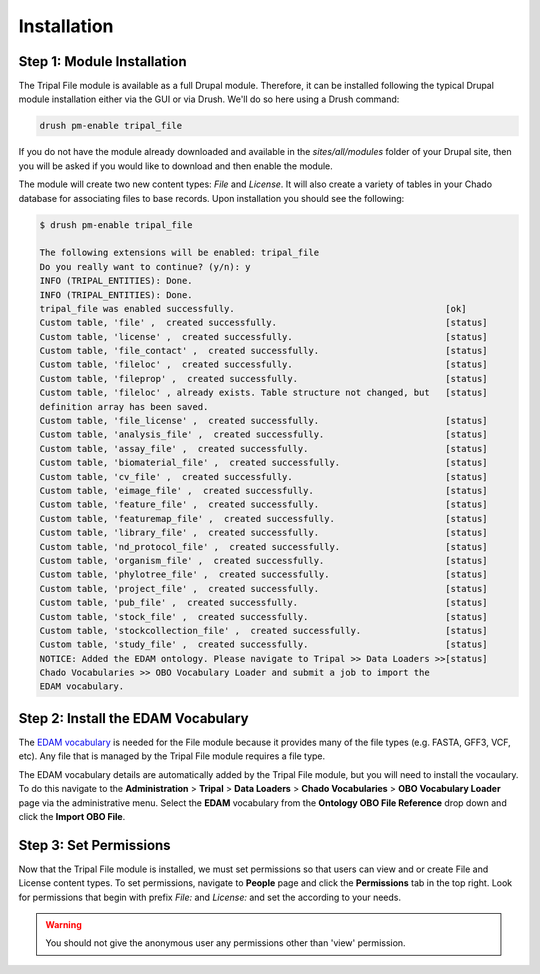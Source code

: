 Installation
============

Step 1: Module Installation
---------------------------

The Tripal File module is available as a full Drupal module.  Therefore, it can be installed following the typical Drupal module installation either via the GUI or via Drush.  We'll do so here using a Drush command:

.. code-block:: bash

  drush pm-enable tripal_file

If you do not have the module already downloaded and available in the `sites/all/modules` folder of your Drupal site, then you will be asked if you would like to download and then enable the module.

The module will create two new content types: `File` and `License`. It will also create a variety of tables in your Chado database for associating files to base records. Upon installation you should see the following:

.. code-block:: bash

    $ drush pm-enable tripal_file

    The following extensions will be enabled: tripal_file
    Do you really want to continue? (y/n): y
    INFO (TRIPAL_ENTITIES): Done.
    INFO (TRIPAL_ENTITIES): Done.
    tripal_file was enabled successfully.                                        [ok]
    Custom table, 'file' ,  created successfully.                                [status]
    Custom table, 'license' ,  created successfully.                             [status]
    Custom table, 'file_contact' ,  created successfully.                        [status]
    Custom table, 'fileloc' ,  created successfully.                             [status]
    Custom table, 'fileprop' ,  created successfully.                            [status]
    Custom table, 'fileloc' , already exists. Table structure not changed, but   [status]
    definition array has been saved.
    Custom table, 'file_license' ,  created successfully.                        [status]
    Custom table, 'analysis_file' ,  created successfully.                       [status]
    Custom table, 'assay_file' ,  created successfully.                          [status]
    Custom table, 'biomaterial_file' ,  created successfully.                    [status]
    Custom table, 'cv_file' ,  created successfully.                             [status]
    Custom table, 'eimage_file' ,  created successfully.                         [status]
    Custom table, 'feature_file' ,  created successfully.                        [status]
    Custom table, 'featuremap_file' ,  created successfully.                     [status]
    Custom table, 'library_file' ,  created successfully.                        [status]
    Custom table, 'nd_protocol_file' ,  created successfully.                    [status]
    Custom table, 'organism_file' ,  created successfully.                       [status]
    Custom table, 'phylotree_file' ,  created successfully.                      [status]
    Custom table, 'project_file' ,  created successfully.                        [status]
    Custom table, 'pub_file' ,  created successfully.                            [status]
    Custom table, 'stock_file' ,  created successfully.                          [status]
    Custom table, 'stockcollection_file' ,  created successfully.                [status]
    Custom table, 'study_file' ,  created successfully.                          [status]
    NOTICE: Added the EDAM ontology. Please navigate to Tripal >> Data Loaders >>[status]
    Chado Vocabularies >> OBO Vocabulary Loader and submit a job to import the
    EDAM vocabulary.


Step 2: Install the EDAM Vocabulary
-----------------------------------
The `EDAM vocabulary <http://edamontology.org/page>`_ is needed for the File module because it provides many of the file types (e.g. FASTA, GFF3, VCF, etc). Any file that is managed by the Tripal File module requires a file type.

The EDAM vocabulary details are automatically added by the Tripal File module, but you will need to install the vocaulary.  To do this navigate to the **Administration** > **Tripal** > **Data Loaders** > **Chado Vocabularies** > **OBO Vocabulary Loader** page via the administrative menu.  Select the **EDAM** vocabulary from the **Ontology OBO File Reference** drop down and click the **Import OBO File**.

Step 3: Set Permissions
-----------------------
Now that the Tripal File module is installed, we must set permissions so that users can view and or create File and License content types.  To set permissions, navigate to **People** page and click the **Permissions** tab in the top right. Look for permissions that begin with prefix `File:` and `License:` and set the according to your needs.

.. image:: ./install_permissions.png

.. warning::

  You should not give the anonymous user any permissions other than 'view' permission.
